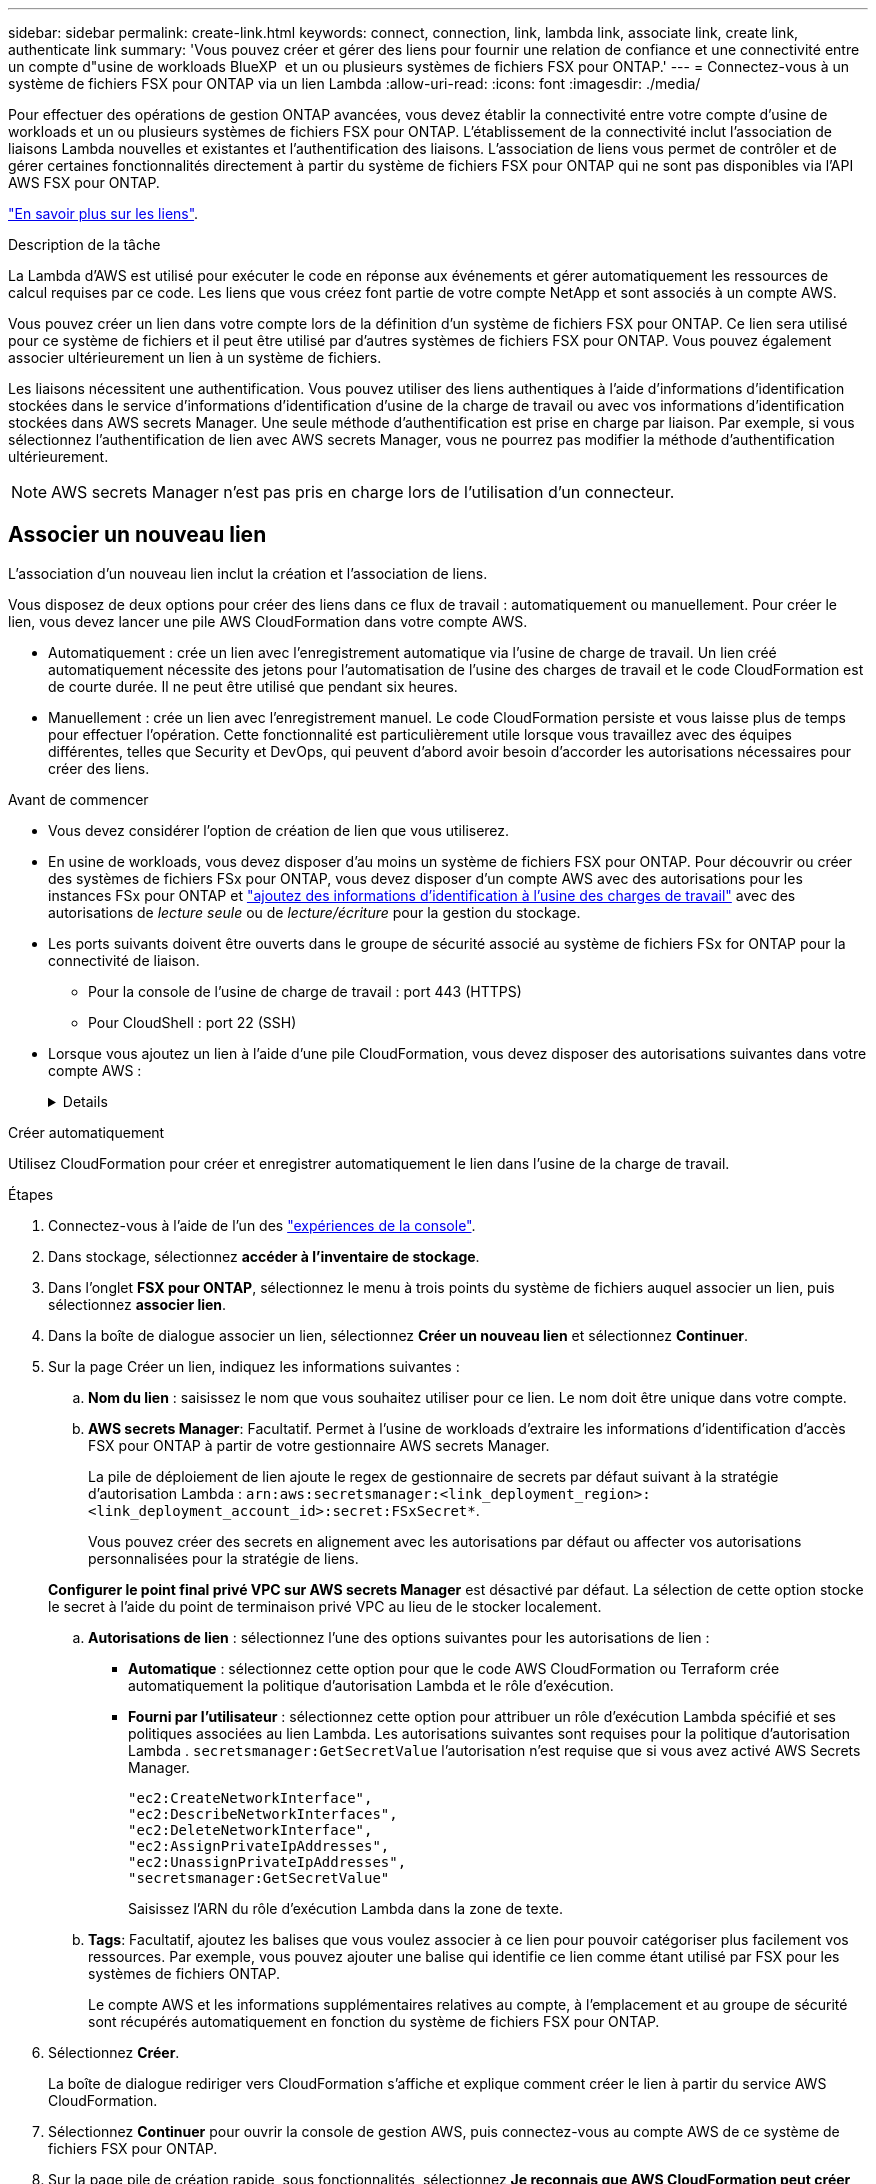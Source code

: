 ---
sidebar: sidebar 
permalink: create-link.html 
keywords: connect, connection, link, lambda link, associate link, create link, authenticate link 
summary: 'Vous pouvez créer et gérer des liens pour fournir une relation de confiance et une connectivité entre un compte d"usine de workloads BlueXP  et un ou plusieurs systèmes de fichiers FSX pour ONTAP.' 
---
= Connectez-vous à un système de fichiers FSX pour ONTAP via un lien Lambda
:allow-uri-read: 
:icons: font
:imagesdir: ./media/


[role="lead"]
Pour effectuer des opérations de gestion ONTAP avancées, vous devez établir la connectivité entre votre compte d'usine de workloads et un ou plusieurs systèmes de fichiers FSX pour ONTAP. L'établissement de la connectivité inclut l'association de liaisons Lambda nouvelles et existantes et l'authentification des liaisons. L'association de liens vous permet de contrôler et de gérer certaines fonctionnalités directement à partir du système de fichiers FSX pour ONTAP qui ne sont pas disponibles via l'API AWS FSX pour ONTAP.

link:links-overview.html["En savoir plus sur les liens"].

.Description de la tâche
La Lambda d'AWS est utilisé pour exécuter le code en réponse aux événements et gérer automatiquement les ressources de calcul requises par ce code. Les liens que vous créez font partie de votre compte NetApp et sont associés à un compte AWS.

Vous pouvez créer un lien dans votre compte lors de la définition d'un système de fichiers FSX pour ONTAP. Ce lien sera utilisé pour ce système de fichiers et il peut être utilisé par d'autres systèmes de fichiers FSX pour ONTAP. Vous pouvez également associer ultérieurement un lien à un système de fichiers.

Les liaisons nécessitent une authentification. Vous pouvez utiliser des liens authentiques à l'aide d'informations d'identification stockées dans le service d'informations d'identification d'usine de la charge de travail ou avec vos informations d'identification stockées dans AWS secrets Manager. Une seule méthode d'authentification est prise en charge par liaison. Par exemple, si vous sélectionnez l'authentification de lien avec AWS secrets Manager, vous ne pourrez pas modifier la méthode d'authentification ultérieurement.


NOTE: AWS secrets Manager n'est pas pris en charge lors de l'utilisation d'un connecteur.



== Associer un nouveau lien

L'association d'un nouveau lien inclut la création et l'association de liens.

Vous disposez de deux options pour créer des liens dans ce flux de travail : automatiquement ou manuellement. Pour créer le lien, vous devez lancer une pile AWS CloudFormation dans votre compte AWS.

* Automatiquement : crée un lien avec l'enregistrement automatique via l'usine de charge de travail. Un lien créé automatiquement nécessite des jetons pour l'automatisation de l'usine des charges de travail et le code CloudFormation est de courte durée. Il ne peut être utilisé que pendant six heures.
* Manuellement : crée un lien avec l'enregistrement manuel. Le code CloudFormation persiste et vous laisse plus de temps pour effectuer l'opération. Cette fonctionnalité est particulièrement utile lorsque vous travaillez avec des équipes différentes, telles que Security et DevOps, qui peuvent d'abord avoir besoin d'accorder les autorisations nécessaires pour créer des liens.


.Avant de commencer
* Vous devez considérer l'option de création de lien que vous utiliserez.
* En usine de workloads, vous devez disposer d'au moins un système de fichiers FSX pour ONTAP. Pour découvrir ou créer des systèmes de fichiers FSx pour ONTAP, vous devez disposer d'un compte AWS avec des autorisations pour les instances FSx pour ONTAP et link:https://docs.netapp.com/us-en/workload-setup-admin/add-credentials.html#overview["ajoutez des informations d'identification à l'usine des charges de travail"^] avec des autorisations de _lecture seule_ ou de _lecture/écriture_ pour la gestion du stockage.
* Les ports suivants doivent être ouverts dans le groupe de sécurité associé au système de fichiers FSx for ONTAP pour la connectivité de liaison.
+
** Pour la console de l'usine de charge de travail : port 443 (HTTPS)
** Pour CloudShell : port 22 (SSH)


* Lorsque vous ajoutez un lien à l'aide d'une pile CloudFormation, vous devez disposer des autorisations suivantes dans votre compte AWS :
+
[%collapsible]
====
[source, json]
----
"cloudformation:GetTemplateSummary",
"cloudformation:CreateStack",
"cloudformation:DeleteStack",
"cloudformation:DescribeStacks",
"cloudformation:ListStacks",
"cloudformation:DescribeStackEvents",
"cloudformation:ListStackResources",
"ec2:DescribeSubnets",
"ec2:DescribeSecurityGroups",
"ec2:DescribeVpcs",
"iam:ListRoles",
"iam:GetRolePolicy",
"iam:GetRole",
"iam:DeleteRolePolicy",
"iam:CreateRole",
"iam:DetachRolePolicy",
"iam:PassRole",
"iam:PutRolePolicy",
"iam:DeleteRole",
"iam:AttachRolePolicy",
"lambda:AddPermission",
"lambda:RemovePermission",
"lambda:InvokeFunction",
"lambda:GetFunction",
"lambda:CreateFunction",
"lambda:DeleteFunction",
"lambda:TagResource",
"codestar-connections:GetSyncConfiguration",
"ecr:BatchGetImage",
"ecr:GetDownloadUrlForLayer"
----
====


[role="tabbed-block"]
====
.Créer automatiquement
--
Utilisez CloudFormation pour créer et enregistrer automatiquement le lien dans l'usine de la charge de travail.

.Étapes
. Connectez-vous à l'aide de l'un des link:https://docs.netapp.com/us-en/workload-setup-admin/console-experiences.html["expériences de la console"^].
. Dans stockage, sélectionnez *accéder à l'inventaire de stockage*.
. Dans l'onglet *FSX pour ONTAP*, sélectionnez le menu à trois points du système de fichiers auquel associer un lien, puis sélectionnez *associer lien*.
. Dans la boîte de dialogue associer un lien, sélectionnez *Créer un nouveau lien* et sélectionnez *Continuer*.
. Sur la page Créer un lien, indiquez les informations suivantes :
+
.. *Nom du lien* : saisissez le nom que vous souhaitez utiliser pour ce lien. Le nom doit être unique dans votre compte.
.. *AWS secrets Manager*: Facultatif. Permet à l'usine de workloads d'extraire les informations d'identification d'accès FSX pour ONTAP à partir de votre gestionnaire AWS secrets Manager.
+
La pile de déploiement de lien ajoute le regex de gestionnaire de secrets par défaut suivant à la stratégie d'autorisation Lambda : `arn:aws:secretsmanager:<link_deployment_region>:<link_deployment_account_id>:secret:FSxSecret*`.

+
Vous pouvez créer des secrets en alignement avec les autorisations par défaut ou affecter vos autorisations personnalisées pour la stratégie de liens.

+
*Configurer le point final privé VPC sur AWS secrets Manager* est désactivé par défaut. La sélection de cette option stocke le secret à l'aide du point de terminaison privé VPC au lieu de le stocker localement.

.. *Autorisations de lien* : sélectionnez l'une des options suivantes pour les autorisations de lien :
+
*** *Automatique* : sélectionnez cette option pour que le code AWS CloudFormation ou Terraform crée automatiquement la politique d’autorisation Lambda et le rôle d’exécution.
*** *Fourni par l'utilisateur* : sélectionnez cette option pour attribuer un rôle d'exécution Lambda spécifié et ses politiques associées au lien Lambda. Les autorisations suivantes sont requises pour la politique d'autorisation Lambda .  `secretsmanager:GetSecretValue` l'autorisation n'est requise que si vous avez activé AWS Secrets Manager.
+
[source, json]
----
"ec2:CreateNetworkInterface",
"ec2:DescribeNetworkInterfaces",
"ec2:DeleteNetworkInterface",
"ec2:AssignPrivateIpAddresses",
"ec2:UnassignPrivateIpAddresses",
"secretsmanager:GetSecretValue"
----
+
Saisissez l’ARN du rôle d’exécution Lambda dans la zone de texte.



.. *Tags*: Facultatif, ajoutez les balises que vous voulez associer à ce lien pour pouvoir catégoriser plus facilement vos ressources. Par exemple, vous pouvez ajouter une balise qui identifie ce lien comme étant utilisé par FSX pour les systèmes de fichiers ONTAP.
+
Le compte AWS et les informations supplémentaires relatives au compte, à l'emplacement et au groupe de sécurité sont récupérés automatiquement en fonction du système de fichiers FSX pour ONTAP.



. Sélectionnez *Créer*.
+
La boîte de dialogue rediriger vers CloudFormation s'affiche et explique comment créer le lien à partir du service AWS CloudFormation.

. Sélectionnez *Continuer* pour ouvrir la console de gestion AWS, puis connectez-vous au compte AWS de ce système de fichiers FSX pour ONTAP.
. Sur la page pile de création rapide, sous fonctionnalités, sélectionnez *Je reconnais que AWS CloudFormation peut créer des ressources IAM*.
+
Notez que trois autorisations sont accordées à Lambda lorsque vous lancez le modèle CloudFormation. L'usine de workloads utilise ces autorisations lors de l'utilisation de liens.

+
[source, json]
----
"lambda:InvokeFunction",
"lambda:GetFunction",
"lambda:UpdateFunctionCode"
----
. Sélectionnez *Créer pile*, puis sélectionnez *Continuer*.
+
Vous pouvez contrôler l'état de création du lien à partir de la page événements. Cela ne devrait pas prendre plus de 5 minutes.

. Revenez à l'interface d'usine des workloads et vous verrez que le lien est associé au système de fichiers FSX pour ONTAP.


--
.Créer manuellement
--
Avec cette option, vous extrayez l'ARN du lien depuis AWS CloudFormation et vous le signalez ici. L'usine de charge de travail enregistre manuellement le lien pour vous.

.Étapes
. Connectez-vous à l'aide de l'un des link:https://docs.netapp.com/us-en/workload-setup-admin/console-experiences.html["expériences de la console"^].
. Dans stockage, sélectionnez *accéder à l'inventaire de stockage*.
. Dans l'onglet *FSX pour ONTAP*, sélectionnez le menu à trois points du système de fichiers auquel associer un lien, puis sélectionnez *associer lien*.
. Dans la boîte de dialogue associer un lien, sélectionnez *Créer un nouveau lien* et sélectionnez *Continuer*.
. Sur la page Créer un lien, indiquez les informations suivantes :
+
.. *Nom du lien* : saisissez le nom que vous souhaitez utiliser pour ce lien. Le nom doit être unique dans votre compte.
.. *AWS secrets Manager*: Facultatif. Permet à l'usine de workloads d'extraire les informations d'identification d'accès FSX pour ONTAP à partir de votre gestionnaire AWS secrets Manager.
+
La pile de déploiement de lien ajoute le regex de gestionnaire de secrets par défaut suivant à la stratégie d'autorisation Lambda : `arn:aws:secretsmanager:<link_deployment_region>:<link_deployment_account_id>:secret:FSxSecret*`.

+
Vous pouvez créer des secrets en alignement avec les autorisations par défaut ou affecter vos autorisations personnalisées pour la stratégie de liens.

+
*Configurer le point final privé VPC sur AWS secrets Manager* est désactivé par défaut. La sélection de cette option stocke le secret à l'aide du point de terminaison privé VPC au lieu de le stocker localement.

.. *Autorisations de lien* : sélectionnez l'une des options suivantes pour les autorisations de lien :
+
*** *Automatique* : sélectionnez cette option pour que le code AWS CloudFormation crée automatiquement la stratégie d’autorisation Lambda et le rôle d’exécution.
*** *Fourni par l'utilisateur* : sélectionnez cette option pour attribuer un rôle d'exécution Lambda spécifié et ses politiques associées au lien Lambda. Les autorisations suivantes sont requises pour la politique d'autorisation Lambda .  `secretsmanager:GetSecretValue` l'autorisation n'est requise que si vous avez activé AWS Secrets Manager.
+
[source, json]
----
"ec2:CreateNetworkInterface",
"ec2:DescribeNetworkInterfaces",
"ec2:DeleteNetworkInterface",
"ec2:AssignPrivateIpAddresses",
"ec2:UnassignPrivateIpAddresses"
"secretsmanager:GetSecretValue"
----
+
Saisissez l’ARN du rôle d’exécution Lambda dans la zone de texte.



.. *Tags*: Facultatif, ajoutez les balises que vous voulez associer à ce lien pour pouvoir catégoriser plus facilement vos ressources. Par exemple, vous pouvez ajouter une balise qui identifie ce lien comme étant utilisé par FSX pour les systèmes de fichiers ONTAP.
.. *Enregistrement du lien* : sélectionnez la flèche déroulante pour développer les instructions sur la façon d'enregistrer le lien à partir du service AWS CloudFormation ou à l'aide de Terraform. Suivez les instructions.
+
Notez que trois autorisations sont accordées à Lambda lorsque vous lancez le modèle CloudFormation. L'usine de workloads utilise ces autorisations lors de l'utilisation de liens.

+
[source, json]
----
"lambda:InvokeFunction",
"lambda:GetFunction",
"lambda:UpdateFunctionCode"
----
+
Une fois la pile créée, collez l'ARN Lambda dans la zone de texte.

.. Le compte AWS et les informations supplémentaires relatives au compte, à l'emplacement et au groupe de sécurité sont récupérés automatiquement en fonction du système de fichiers FSX pour ONTAP.


. Sélectionnez *Créer*.
+
Vous pouvez contrôler l'état de création du lien à partir de la page événements. Cela ne devrait pas prendre plus de 5 minutes.

. Revenez à l'interface d'usine des workloads et vous verrez que le lien est associé au système de fichiers FSX pour ONTAP.


--
====
.Résultat
Le lien que vous avez créé est associé au système de fichiers FSX pour ONTAP. Vous pouvez effectuer des opérations ONTAP avancées.



== Associer un lien existant à un système de fichiers FSX pour ONTAP

Après avoir créé un lien, associez-le à un ou plusieurs systèmes de fichiers FSX pour ONTAP.

.Étapes
. Connectez-vous à l'aide de l'un des link:https://docs.netapp.com/us-en/workload-setup-admin/console-experiences.html["expériences de la console"^].
. Dans stockage, sélectionnez *accéder à l'inventaire de stockage*.
. Dans l'onglet *FSX pour ONTAP*, sélectionnez le menu à trois points du système de fichiers auquel associer un lien, puis sélectionnez *associer lien*.
. Dans la page de lien associer, sélectionnez *associer un lien existant*, sélectionnez le lien et sélectionnez *Continuer*.
. Sélectionnez le mode d'authentification.
+
** Workload Factory : saisissez le mot de passe deux fois.
** AWS secrets Manager : entrez le secret ARN.
+
L'ARN secret doit inclure les paires de clés valides suivantes :

+
*** FilesytemID = FSX_filesystem_ID
*** nom d'utilisateur = FSx_user
*** mot de passe = mot_de_passe_utilisateur




. Sélectionnez *appliquer*.


.Résultat
Le lien est associé au système de fichiers FSX pour ONTAP. Vous pouvez effectuer des opérations ONTAP avancées.



== Résolution des problèmes avec l'authentification de liens AWS secrets Manager

Problème:: Le lien ne dispose pas des autorisations nécessaires pour récupérer le secret.
+
--
*Résolution* : ajoutez des autorisations une fois le lien actif. Connectez-vous à la console AWS, recherchez le lien Lambda et modifiez la règle d'autorisation jointe.

--
Problème:: Le secret est introuvable.
+
--
*Résolution* : fournir le code secret ARN correct.

--
Problème:: Le secret n'est pas dans le bon format.
+
--
*Résolution* : accédez à AWS secrets Manager et modifiez le format.

Le secret doit contenir les paires de clés valides suivantes :

* FilesytemID = FSX_filesystem_ID
* nom d'utilisateur = FSx_user
* mot de passe = mot_de_passe_utilisateur


--
Problème:: Le secret ne contient pas d'informations d'identification ONTAP valides pour l'authentification du système de fichiers.
+
--
*Résolution* : fournir des informations d'identification permettant d'authentifier les systèmes de fichiers FSX for ONTAP dans AWS secrets Manager.

--


